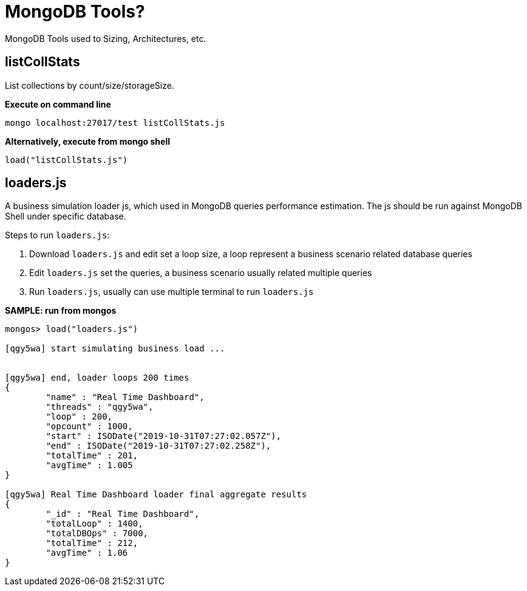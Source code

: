 = MongoDB Tools?

MongoDB Tools used to Sizing, Architectures, etc.

== listCollStats

List collections by count/size/storageSize.

[source, bash]
.*Execute on command line*
----
mongo localhost:27017/test listCollStats.js 
----

[source, bash]
.*Alternatively, execute from mongo shell*
----
load("listCollStats.js")
----

== loaders.js

A business simulation loader js, which used in MongoDB queries performance estimation. The js should be run against MongoDB Shell under specific database.

Steps to run  `loaders.js`:

1. Download `loaders.js` and edit set a loop size, a loop represent a business scenario related database queries
2. Edit `loaders.js` set the queries, a business scenario usually related multiple queries
3. Run `loaders.js`, usually can use multiple terminal to run `loaders.js` 

[source, json]
.*SAMPLE: run from mongos*
----
mongos> load("loaders.js")

[qgy5wa] start simulating business load ...


[qgy5wa] end, loader loops 200 times
{
	"name" : "Real Time Dashboard",
	"threads" : "qgy5wa",
	"loop" : 200,
	"opcount" : 1000,
	"start" : ISODate("2019-10-31T07:27:02.057Z"),
	"end" : ISODate("2019-10-31T07:27:02.258Z"),
	"totalTime" : 201,
	"avgTime" : 1.005
}

[qgy5wa] Real Time Dashboard loader final aggregate results
{
	"_id" : "Real Time Dashboard",
	"totalLoop" : 1400,
	"totalDBOps" : 7000,
	"totalTime" : 212,
	"avgTime" : 1.06
}
----
